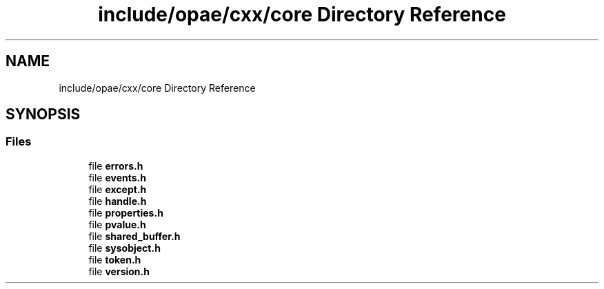 .TH "include/opae/cxx/core Directory Reference" 3 "Fri Feb 23 2024" "Version -.." "OPAE C API" \" -*- nroff -*-
.ad l
.nh
.SH NAME
include/opae/cxx/core Directory Reference
.SH SYNOPSIS
.br
.PP
.SS "Files"

.in +1c
.ti -1c
.RI "file \fBerrors\&.h\fP"
.br
.ti -1c
.RI "file \fBevents\&.h\fP"
.br
.ti -1c
.RI "file \fBexcept\&.h\fP"
.br
.ti -1c
.RI "file \fBhandle\&.h\fP"
.br
.ti -1c
.RI "file \fBproperties\&.h\fP"
.br
.ti -1c
.RI "file \fBpvalue\&.h\fP"
.br
.ti -1c
.RI "file \fBshared_buffer\&.h\fP"
.br
.ti -1c
.RI "file \fBsysobject\&.h\fP"
.br
.ti -1c
.RI "file \fBtoken\&.h\fP"
.br
.ti -1c
.RI "file \fBversion\&.h\fP"
.br
.in -1c
